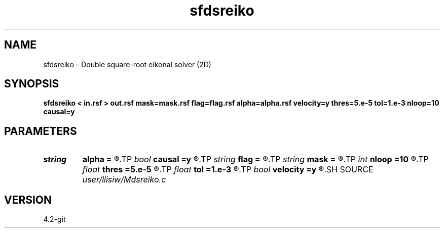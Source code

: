 .TH sfdsreiko 1  "APRIL 2023" Madagascar "Madagascar Manuals"
.SH NAME
sfdsreiko \- Double square-root eikonal solver (2D) 
.SH SYNOPSIS
.B sfdsreiko < in.rsf > out.rsf mask=mask.rsf flag=flag.rsf alpha=alpha.rsf velocity=y thres=5.e-5 tol=1.e-3 nloop=10 causal=y
.SH PARAMETERS
.PD 0
.TP
.I string 
.B alpha
.B =
.R  	auxiliary output file name
.TP
.I bool   
.B causal
.B =y
.R  [y/n]	if y, neglect non-causal branches of DSR
.TP
.I string 
.B flag
.B =
.R  	auxiliary output file name
.TP
.I string 
.B mask
.B =
.R  	auxiliary input file name
.TP
.I int    
.B nloop
.B =10
.R  	number of bisection root-search
.TP
.I float  
.B thres
.B =5.e-5
.R  	threshold (percentage)
.TP
.I float  
.B tol
.B =1.e-3
.R  	tolerance for bisection root-search
.TP
.I bool   
.B velocity
.B =y
.R  [y/n]	if y, the input is velocity; n, slowness squared
.SH SOURCE
.I user/llisiw/Mdsreiko.c
.SH VERSION
4.2-git
